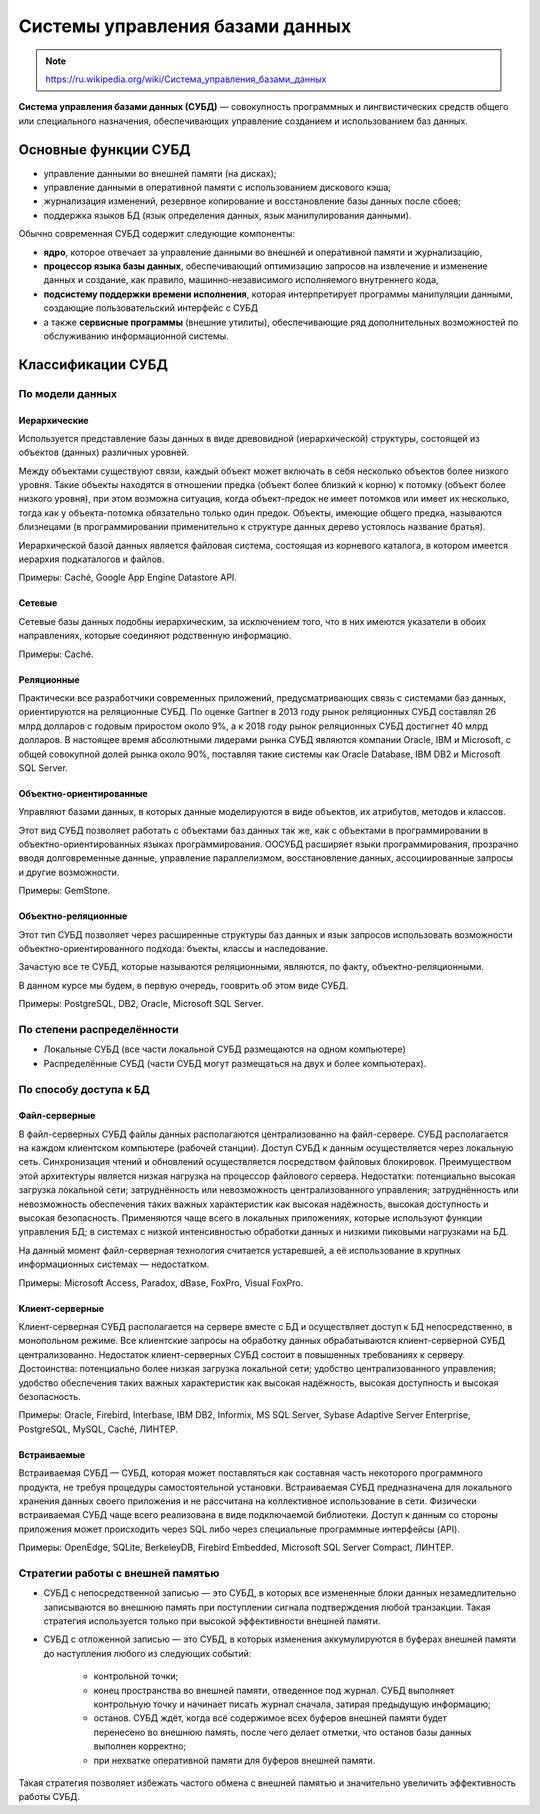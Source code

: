 Системы управления базами данных
================================

.. note:: `<https://ru.wikipedia.org/wiki/Система_управления_базами_данных>`_

**Система управления базами данных (СУБД)** — совокупность программных и
лингвистических средств общего или специального назначения, обеспечивающих
управление созданием и использованием баз данных.

Основные функции СУБД
---------------------

* управление данными во внешней памяти (на дисках);
* управление данными в оперативной памяти с использованием дискового кэша;
* журнализация изменений, резервное копирование и восстановление базы данных
  после сбоев;
* поддержка языков БД (язык определения данных, язык манипулирования данными).

Обычно современная СУБД содержит следующие компоненты:

* **ядро**, которое отвечает за управление данными во внешней и оперативной
  памяти и журнализацию,
* **процессор языка базы данных**, обеспечивающий оптимизацию запросов на
  извлечение и изменение данных и создание, как правило, машинно-независимого
  исполняемого внутреннего кода,
* **подсистему поддержки времени исполнения**, которая интерпретирует программы
  манипуляции данными, создающие пользовательский интерфейс с СУБД
* а также **сервисные программы** (внешние утилиты), обеспечивающие ряд
  дополнительных возможностей по обслуживанию информационной системы.

Классификации СУБД
------------------

По модели данных
^^^^^^^^^^^^^^^^

Иерархические
"""""""""""""

Используется представление базы данных в виде древовидной (иерархической) структуры,
состоящей из объектов (данных) различных уровней.

Между объектами существуют связи, каждый объект может включать в себя несколько объектов
более низкого уровня. Такие объекты находятся в отношении предка (объект более близкий к корню)
к потомку (объект более низкого уровня), при этом возможна ситуация, когда объект-предок не имеет
потомков или имеет их несколько, тогда как у объекта-потомка обязательно только один предок.
Объекты, имеющие общего предка, называются близнецами (в программировании применительно к структуре
данных дерево устоялось название братья).

Иерархической базой данных является файловая система, состоящая из корневого каталога,
в котором имеется иерархия подкаталогов и файлов.

Примеры: Caché, Google App Engine Datastore API.

Сетевые
"""""""

Сетевые базы данных подобны иерархическим, за исключением того,
что в них имеются указатели в обоих направлениях, которые соединяют родственную информацию.

Примеры: Caché.

Реляционные
"""""""""""

Практически все разработчики современных приложений,
предусматривающих связь с системами баз данных, ориентируются на реляционные СУБД.
По оценке Gartner в 2013 году рынок реляционных СУБД составлял 26 млрд долларов с годовым
приростом около 9%, а к 2018 году рынок реляционных СУБД достигнет 40 млрд долларов.
В настоящее время абсолютными лидерами рынка СУБД являются компании Oracle, IBM и Microsoft,
с общей совокупной долей рынка около 90%, поставляя такие системы как Oracle Database, IBM DB2
и Microsoft SQL Server.

Объектно-ориентированные
""""""""""""""""""""""""

Управляют базами данных, в которых данные моделируются в виде объектов, их атрибутов, методов и классов.

Этот вид СУБД позволяет работать с объектами баз данных так же, как с объектами в программировании в
объектно-ориентированных языках программирования. ООСУБД расширяет языки программирования, прозрачно
вводя долговременные данные, управление параллелизмом, восстановление данных, ассоциированные запросы и
другие возможности.

Примеры: GemStone.

Объектно-реляционные
""""""""""""""""""""

Этот тип СУБД позволяет через расширенные структуры баз данных и язык запросов использовать возможности
объектно-ориентированного подхода: бъекты, классы и наследование.

Зачастую все те СУБД, которые называются реляционными, являются, по факту, объектно-реляционными.

В данном курсе мы будем, в первую очередь, гооврить об этом виде СУБД.

Примеры: PostgreSQL, DB2, Oracle, Microsoft SQL Server.


По степени распределённости
^^^^^^^^^^^^^^^^^^^^^^^^^^^

* Локальные СУБД (все части локальной СУБД размещаются на одном компьютере)
* Распределённые СУБД (части СУБД могут размещаться на двух и более компьютерах).


По способу доступа к БД
^^^^^^^^^^^^^^^^^^^^^^^

Файл-серверные
""""""""""""""

В файл-серверных СУБД файлы данных располагаются централизованно на файл-сервере.
СУБД располагается на каждом клиентском компьютере (рабочей станции).
Доступ СУБД к данным осуществляется через локальную сеть.
Синхронизация чтений и обновлений осуществляется посредством файловых блокировок.
Преимуществом этой архитектуры является низкая нагрузка на процессор файлового сервера.
Недостатки: потенциально высокая загрузка локальной сети;
затруднённость или невозможность централизованного управления;
затруднённость или невозможность обеспечения таких важных характеристик как высокая надёжность,
высокая доступность и высокая безопасность.
Применяются чаще всего в локальных приложениях, которые используют функции управления БД;
в системах с низкой интенсивностью обработки данных и низкими пиковыми нагрузками на БД.

На данный момент файл-серверная технология считается устаревшей,
а её использование в крупных информационных системах — недостатком.

Примеры: Microsoft Access, Paradox, dBase, FoxPro, Visual FoxPro.

Клиент-серверные
""""""""""""""""

Клиент-серверная СУБД располагается на сервере вместе с БД и осуществляет доступ к БД
непосредственно, в монопольном режиме.
Все клиентские запросы на обработку данных обрабатываются клиент-серверной СУБД централизованно.
Недостаток клиент-серверных СУБД состоит в повышенных требованиях к серверу.
Достоинства: потенциально более низкая загрузка локальной сети;
удобство централизованного управления;
удобство обеспечения таких важных характеристик как высокая надёжность,
высокая доступность и высокая безопасность.

Примеры: Oracle, Firebird, Interbase, IBM DB2, Informix, MS SQL Server,
Sybase Adaptive Server Enterprise, PostgreSQL, MySQL, Caché, ЛИНТЕР.

Встраиваемые
""""""""""""

Встраиваемая СУБД — СУБД, которая может поставляться как составная часть некоторого программного продукта,
не требуя процедуры самостоятельной установки.
Встраиваемая СУБД предназначена для локального хранения данных своего приложения и не
рассчитана на коллективное использование в сети.
Физически встраиваемая СУБД чаще всего реализована в виде подключаемой библиотеки.
Доступ к данным со стороны приложения может происходить через SQL либо через специальные
программные интерфейсы (API).

Примеры: OpenEdge, SQLite, BerkeleyDB, Firebird Embedded, Microsoft SQL Server Compact, ЛИНТЕР.


Стратегии работы с внешней памятью
^^^^^^^^^^^^^^^^^^^^^^^^^^^^^^^^^^

* СУБД с непосредственной записью — это СУБД,
  в которых все измененные блоки данных незамедлительно записываются во внешнюю память
  при поступлении сигнала подтверждения любой транзакции.
  Такая стратегия используется только при высокой эффективности внешней памяти.

* СУБД с отложенной записью — это СУБД, в которых изменения аккумулируются в буферах
  внешней памяти до наступления любого из следующих событий:

    * контрольной точки;
    * конец пространства во внешней памяти, отведенное под журнал.
      СУБД выполняет контрольную точку и начинает писать журнал сначала, затирая предыдущую информацию;
    * останов. СУБД ждёт, когда всё содержимое всех буферов внешней памяти будет перенесено во внешнюю
      память, после чего делает отметки, что останов базы данных выполнен корректно;
    * при нехватке оперативной памяти для буферов внешней памяти.

Такая стратегия позволяет избежать частого обмена с внешней памятью и значительно увеличить
эффективность работы СУБД.
